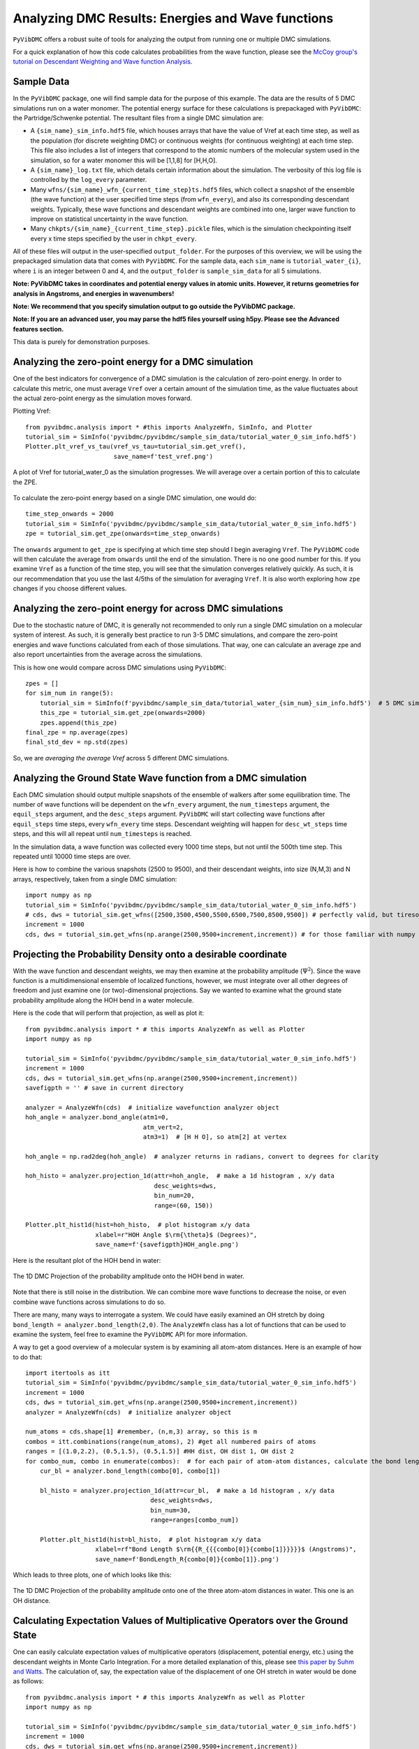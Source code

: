Analyzing DMC Results: Energies and Wave functions
=========================================================

``PyVibDMC`` offers a robust suite of tools for analyzing the output from running one or multiple
DMC simulations.

For a quick explanation of how this code calculates probabilities from the wave function,
please see the `McCoy group's tutorial on Descendant Weighting and Wave function Analysis <https://mccoygroup.github.io/References/References/Monte%20Carlo%20Methods/DWandWfns.html>`_.

Sample Data
-------------------------------------------------------
In the ``PyVibDMC`` package, one will find sample data for the purpose of this example. The data are the results of 5 DMC
simulations run on a water monomer. The potential energy surface for these calculations is prepackaged with
``PyVibDMC``: the Partridge/Schwenke potential. The resultant files from a single DMC simulation are:

- A ``{sim_name}_sim_info.hdf5`` file, which houses arrays that have the value of Vref at each time step, as well as the population \
  (for discrete weighting DMC) or continuous weights (for continuous weighting) at each time step. This file also includes a list of \
  integers that correspond to the atomic numbers of the molecular system used in the simulation, so for a water monomer this will be \
  [1,1,8] for [H,H,O].

- A ``{sim_name}_log.txt`` file, which details certain information about the simulation. The verbosity of this log file is \
  controlled by the ``log_every`` parameter.

- Many ``wfns/{sim_name}_wfn_{current_time_step}ts.hdf5`` files, which collect a snapshot of the ensemble (the wave function) \
  at the user specified time steps (from ``wfn_every``), and also its corresponding descendant weights.  Typically, these wave functions and \
  descendant weights are combined into one, larger wave function to improve on statistical uncertainty in the wave function.

- Many ``chkpts/{sim_name}_{current_time_step}.pickle`` files, which is the simulation checkpointing itself every x \
  time steps specified by the user in ``chkpt_every``.

All of these files will output in the user-specified ``output_folder``. For the purposes of this overview, we will be
using the prepackaged simulation data that comes with ``PyVibDMC``.  For the sample data, each ``sim_name`` is
``tutorial_water_{i}``, where ``i`` is an integer between 0 and 4, and the ``output_folder`` is ``sample_sim_data`` for
all 5 simulations.

**Note: PyVibDMC takes in coordinates and potential energy values in atomic units.  However, it returns geometries  for analysis in Angstroms, and energies in wavenumbers!**

**Note: We recommend that you specify simulation output to go outside the PyVibDMC package.**

**Note: If you are an advanced user, you may parse the hdf5 files yourself using h5py. Please see the Advanced features section.**

This data is purely for demonstration purposes.

Analyzing the zero-point energy for a DMC simulation
-------------------------------------------------------
One of the best indicators for convergence of a DMC simulation is the calculation of zero-point energy. In order to calculate
this metric, one must average ``Vref`` over a certain amount of the simulation time, as the value fluctuates about the actual
zero-point energy as the simulation moves forward.

Plotting Vref::

    from pyvibdmc.analysis import * #this imports AnalyzeWfn, SimInfo, and Plotter
    tutorial_sim = SimInfo('pyvibdmc/pyvibdmc/sample_sim_data/tutorial_water_0_sim_info.hdf5')
    Plotter.plt_vref_vs_tau(vref_vs_tau=tutorial_sim.get_vref(),
	                    save_name=f'test_vref.png')

.. figure:: figures/test_vref.png
   :scale: 25 %
   :align: center

   A plot of Vref for tutorial_water_0 as the simulation progresses.  We will average over a certain portion of this to calculate the ZPE.

To calculate the zero-point energy based on a single DMC simulation, one would do::

   time_step_onwards = 2000
   tutorial_sim = SimInfo('pyvibdmc/pyvibdmc/sample_sim_data/tutorial_water_0_sim_info.hdf5')
   zpe = tutorial_sim.get_zpe(onwards=time_step_onwards)

The ``onwards`` argument to ``get_zpe`` is specifying at which time step should I begin averaging ``Vref``.  The ``PyVibDMC`` code
will then calculate the average from ``onwards`` until the end of the simulation.  There is no one good number for this.
If you examine ``Vref`` as a function of the time step, you will see that the simulation converges relatively quickly.
As such, it is our recommendation that you use the last 4/5ths of the simulation for averaging ``Vref``. It is also
worth exploring how ``zpe`` changes if you choose different values.

Analyzing the zero-point energy for across DMC simulations
-----------------------------------------------------------
Due to the stochastic nature of DMC, it is generally not recommended to only run a single DMC simulation
on a molecular system of interest.  As such, it is generally best practice to run 3-5 DMC simulations, and compare
the zero-point energies and wave functions calculated from each of those simulations. That way, one can calculate an average zpe and
also report uncertainties from the average across the simulations.

This is how one would compare across DMC simulations using ``PyVibDMC``::

    zpes = []
    for sim_num in range(5):
        tutorial_sim = SimInfo(f'pyvibdmc/sample_sim_data/tutorial_water_{sim_num}_sim_info.hdf5')  # 5 DMC sims!
        this_zpe = tutorial_sim.get_zpe(onwards=2000)
        zpes.append(this_zpe)
    final_zpe = np.average(zpes)
    final_std_dev = np.std(zpes)

So, we are *averaging the average Vref* across 5 different DMC simulations.


Analyzing the Ground State Wave function from a DMC simulation
---------------------------------------------------------------
Each DMC simulation should output multiple snapshots of the ensemble of walkers after some equilibration time.  The
number of wave functions will be dependent on the ``wfn_every`` argument, the ``num_timesteps`` argument,
the ``equil_steps`` argument, and the ``desc_steps`` argument. ``PyVibDMC`` will start collecting wave functions after
``equil_steps`` time steps, every ``wfn_every`` time steps.  Descendant weighting will happen for ``desc_wt_steps`` time
steps, and this will all repeat until ``num_timesteps`` is reached.

In the simulation data, a wave function was collected every 1000 time steps, but not until the 500th time step. This
repeated until 10000 time steps are over.

Here is how to combine the various snapshots (2500 to 9500), and their descendant weights, into size (N,M,3) and N arrays,
respectively, taken from a single DMC simulation::

   import numpy as np
   tutorial_sim = SimInfo('pyvibdmc/pyvibdmc/sample_sim_data/tutorial_water_0_sim_info.hdf5')
   # cds, dws = tutorial_sim.get_wfns([2500,3500,4500,5500,6500,7500,8500,9500]) # perfectly valid, but tiresome
   increment = 1000
   cds, dws = tutorial_sim.get_wfns(np.arange(2500,9500+increment,increment)) # for those familiar with numpy

Projecting the Probability Density onto a desirable coordinate
-----------------------------------------------------------------
With the wave function and descendant weights, we may then examine at the probability amplitude (:math:`\Psi^{2}`).
Since the wave function is a multidimensional ensemble of localized functions, however, we must integrate over all
other degrees of freedom and just examine one (or two)-dimensional projections. Say we wanted to examine what the
ground state probability amplitude along the HOH bend in a water molecule.

Here is the code that will perform that projection, as well as plot it::

    from pyvibdmc.analysis import * # this imports AnalyzeWfn as well as Plotter
    import numpy as np

    tutorial_sim = SimInfo('pyvibdmc/pyvibdmc/sample_sim_data/tutorial_water_0_sim_info.hdf5')
    increment = 1000
    cds, dws = tutorial_sim.get_wfns(np.arange(2500,9500+increment,increment))
    savefigpth = '' # save in current directory

    analyzer = AnalyzeWfn(cds)  # initialize wavefunction analyzer object
    hoh_angle = analyzer.bond_angle(atm1=0,
                                    atm_vert=2,
                                    atm3=1)  # [H H O], so atm[2] at vertex

    hoh_angle = np.rad2deg(hoh_angle)  # analyzer returns in radians, convert to degrees for clarity

    hoh_histo = analyzer.projection_1d(attr=hoh_angle,  # make a 1d histogram , x/y data
                                       desc_weights=dws,
                                       bin_num=20,
                                       range=(60, 150))

    Plotter.plt_hist1d(hist=hoh_histo,  # plot histogram x/y data
                       xlabel=r"HOH Angle $\rm{\theta}$ (Degrees)",
                       save_name=f'{savefigpth}HOH_angle.png')

Here is the resultant plot of the HOH bend in water:

.. figure:: figures/HOH_angle.png
   :scale: 25 %
   :align: center

   The 1D DMC Projection of the probability amplitude onto the HOH bend in water.

Note that there is still noise in the distribution.  We can combine more wave functions to decrease the noise, or
even combine wave functions across simulations to do so.

There are many, many ways to interrogate a system.  We could have easily examined an OH stretch by doing
``bond_length = analyzer.bond_length(2,0)``.  The ``AnalyzeWfn`` class has a lot of functions that can be used to
examine the system, feel free to examine the ``PyVibDMC`` API for more information.

A way to get a good overview of a molecular system is by examining all atom-atom distances. Here is an example of how to
do that::

    import itertools as itt
    tutorial_sim = SimInfo('pyvibdmc/pyvibdmc/sample_sim_data/tutorial_water_0_sim_info.hdf5')
    increment = 1000
    cds, dws = tutorial_sim.get_wfns(np.arange(2500,9500+increment,increment))
    analyzer = AnalyzeWfn(cds)  # initialize analyzer object

    num_atoms = cds.shape[1] #remember, (n,m,3) array, so this is m
    combos = itt.combinations(range(num_atoms), 2) #get all numbered pairs of atoms
    ranges = [(1.0,2.2), (0.5,1.5), (0.5,1.5)] #HH dist, OH dist 1, OH dist 2
    for combo_num, combo in enumerate(combos):  # for each pair of atom-atom distances, calculate the bond length for each walker
        cur_bl = analyzer.bond_length(combo[0], combo[1])

        bl_histo = analyzer.projection_1d(attr=cur_bl,  # make a 1d histogram , x/y data
                                      desc_weights=dws,
                                      bin_num=30,
                                      range=ranges[combo_num])

        Plotter.plt_hist1d(hist=bl_histo,  # plot histogram x/y data
                       xlabel=rf"Bond Length $\rm{{R_{{{combo[0]}{combo[1]}}}}}$ (Angstroms)",
                       save_name=f'BondLength_R{combo[0]}{combo[1]}.png')

Which leads to three plots, one of which looks like this:

.. figure:: figures/BondLength_R12.png
   :scale: 25 %
   :align: center

   The 1D DMC Projection of the probability amplitude onto one of the three atom-atom distances in water. This one is an OH distance.

Calculating Expectation Values of Multiplicative Operators over the Ground State
------------------------------------------------------------------------------------
One can easily calculate expectation values of multiplicative operators (displacement, potential energy, etc.) using
the descendant weights in Monte Carlo Integration.  For a more detailed explanation of this,
please see `this paper by Suhm and Watts <https://doi.org/10.1016/0370-1573(91)90136-A>`_.
The calculation of, say, the expectation value of the displacement of one OH stretch in water would be done as follows::

    from pyvibdmc.analysis import * # this imports AnalyzeWfn as well as Plotter
    import numpy as np

    tutorial_sim = SimInfo('pyvibdmc/pyvibdmc/sample_sim_data/tutorial_water_0_sim_info.hdf5')
    increment = 1000
    cds, dws = tutorial_sim.get_wfns(np.arange(2500,9500+increment,increment))
    savefigpth = '' # save in current directory

    analyzer = AnalyzeWfn(cds)  # initialize wavefunction analyzer object
    bl_oh = analyzer.bond_length(atm1=0,
                                 atm2=2)  # [H H O]
    exp_val_OH = analyzer.exp_val(operator=bl_oh, dw=dws)
    print(f"The expectation value of the OH stretch in water is {exp_val_OH} Angstroms")

To see more examples of DMC wave function analysis, including more advanced ones, please check out the
`tests/test_analysis.py <https://github.com/rjdirisio/pyvibdmc/blob/master/pyvibdmc/tests/test_analysis.py>`_ file in
the ``PyVibDMC`` repository on Github.

Extra: Working with Harmonic Oscillator Wave functions
-------------------------------------------------------
If you ran the tutoral on the 1-D harmonic oscillator, you do not have bond angles to look at. Instead, you were
effectively displacing the bond length between the two diatomic molecules R\ :sub:`12.  In order to examine the probability
amplitude along this coordinate, we will still perform a histogram. However, the coordinate structure of the numpy
array needs to be cleaned up beforehand.  As said before, the coordinate array in ``PyVibDMC`` is normally (N,M,3),
where N = number of walkers, M = number of atoms, and 3 is x,y,z.  With the harmonic oscillator calculation, however,
the coordinate array is (N,1,1), since there is only one 'atom' (a particle with a reduced mass) and one dimension, say x.
In order to project the probability amplitude onto the bond length, which is the one coordinate you have, we need to use
``np.squeeze`` to go from (N,1,1) to (N)::

    from pyvibdmc.analysis import * # this imports AnalyzeWfn as well as Plotter
    import numpy as np

    tutorial_sim = SimInfo('./harm_osc_test_sim_info.hdf5')
    increment = 1000
    cds, dws = tutorial_sim.get_wfns(np.arange(1500, 10000+increment, increment)) #gets back cds in angstroms
    savefigpth = '' # save in current directory

    bond_length = np.squeeze(cds) #numpy array (N,1,1) --> (N)

    analyzer = AnalyzeWfn(cds)
    bl_histo = analyzer.projection_1d(attr=bond_length,  # make a 1d histogram , x/y data
                                       desc_weights=dws,
                                       bin_num=25,
                                       range=(-0.5, 0.5))

    Plotter.plt_hist1d(hist=bl_histo,  # plot histogram x/y data
                       xlabel=r"$\rm{R_{12}}$ (Angstroms)",
                       save_name=f'{savefigpth}harm_bond_length.png')


